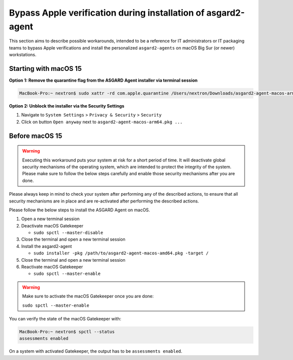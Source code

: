 .. index:: Bypass Apple verification during installation of asgard2-agent

Bypass Apple verification during installation of asgard2-agent
==============================================================

This section aims to describe possible workarounds, intended to be a
reference for IT administrators or IT packaging teams to bypass Apple
verifications and install the personalized ``asgard2-agents`` on macOS
Big Sur (or newer) workstations.


Starting with macOS 15
~~~~~~~~~~~~~~~~~~~~~~~

**Option 1: Remove the quarantine flag from the ASGARD Agent installer via terminal session**

.. code-block:: console

   MacBook-Pro:~ nextron$ sudo xattr -rd com.apple.quarantine /Users/nextron/Downloads/asgard2-agent-macos-arm64.pkg

**Option 2: Unblock the installer via the Security Settings**

1. Navigate to ``System Settings`` > ``Privacy & Security`` > ``Security``
2. Click on button ``Open anyway`` next to ``asgard2-agent-macos-arm64.pkg ...``

.. figure:: ../images/macos_privacy_and_security_security.png
   :scale: 72
   :alt: macOS Privacy & Security

Before macOS 15
~~~~~~~~~~~~~~~
.. warning::
   Executing this workaround puts your system at risk for a short period of time. 
   It will deactivate global security mechanisms of the operating system, which are intended to
   protect the integrity of the system. Please make sure to follow the below
   steps carefully and enable those security mechanisms after you are done.

Please always keep in mind to check your system after performing any of
the described actions, to ensure that all security mechanisms are in
place and are re-activated after performing the described actions.

Please follow the below steps to install the ASGARD Agent on macOS.

1. Open a new terminal session

2. Deactivate macOS Gatekeeper

   * ``sudo spctl --master-disable``

3. Close the terminal and open a new terminal session

4. Install the asgard2-agent

   * ``sudo installer -pkg /path/to/asgard2-agent-macos-amd64.pkg -target /``

5. Close the terminal and open a new terminal session

6. Reactivate macOS Gatekeeper

   * ``sudo spctl --master-enable``

.. warning:: 
   Make sure to activate the macOS Gatekeeper once you are done:
   
   ``sudo spctl --master-enable``

You can verify the state of the macOS Gatekeeper with:

.. code-block:: console

   MacBook-Pro:~ nextron$ spctl --status
   assessments enabled

On a system with activated Gatekeeper, the output has to be ``assessments enabled``.